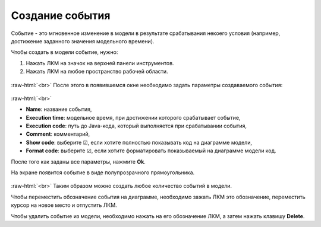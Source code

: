 .. _PhysiCell_development_Event:

Создание события
================

.. role:: raw-html(raw)
   :format: html

.. |icon_event| image:: /images/icons/Physicell/event.png

Событие - это мгновенное изменение в модели в результате срабатывания некоего условия (например, достижение заданного значения модельного времени).

Чтобы создать в модели событие, нужно:

1. Нажать ЛКМ на значок |icon_event| на верхней панели инструментов.
2. Нажать ЛКМ на любое пространство рабочей области.

.. figure:: /images/Physicell/Physicell_model_development/Add_event.png
   :width: 80%
   :alt: Add_event
   :align: center

:raw-html:`<br>`
После этого в появившемся окне необходимо задать параметры создаваемого события:

.. figure:: /images/Physicell/Physicell_model_development/Event_parameters.png
   :width: 50%
   :alt: Event_parameters
   :align: center

:raw-html:`<br>`

- **Name**: название события,
- **Execution time**: модельное время, при достижении которого срабатывает событие,
- **Execution code**: путь до Java-кода, который выполняется при срабатывании события,
- **Comment**: комментарий,
- **Show code**: выберите ☑, если хотите полностью показывать код на диаграмме модели,
- **Format code**: выберите ☑, если хотите форматировать показываемый на диаграмме модели код.

После того как заданы все параметры, нажмите **Ok**.

На экране появится событие в виде полупрозрачного прямоугольника.

.. figure:: /images/Physicell/Physicell_model_development/New_event.png
   :width: 80%
   :alt: New_event
   :align: center

:raw-html:`<br>`
Таким образом можно создать любое количество событий в модели.

Чтобы переместить обозначение события на диаграмме, необходимо зажать ЛКМ это обозначение, переместить курсор на новое место и отпустить ЛКМ.

Чтобы удалить событие из модели, необходимо нажать на его обозначение ЛКМ, а затем нажать клавишу **Delete**.